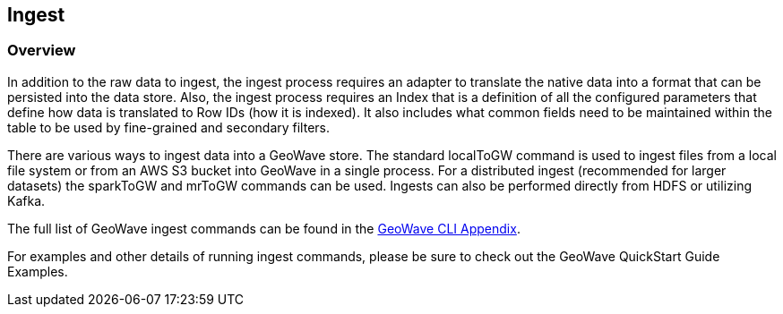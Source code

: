 [[ingest-overview]]
<<<

:linkattrs:

== Ingest

=== Overview

In addition to the raw data to ingest, the ingest process requires an adapter to translate the native data into a format that can be persisted into the data store. Also, the ingest process requires an Index that is a definition of all the configured parameters that define how data is translated to Row IDs (how it is indexed). It also includes what common fields need to be maintained within the table to be used by fine-grained and secondary filters.

There are various ways to ingest data into a GeoWave store. The standard localToGW command is used to ingest files from a local file system or from an AWS S3 bucket into GeoWave in a single process. For a distributed ingest (recommended for larger datasets) the sparkToGW and mrToGW commands can be used. Ingests can also be performed directly from HDFS or utilizing Kafka.

The full list of GeoWave ingest commands can be found in the link:commands.html#ingest-commands[GeoWave CLI Appendix^, window="_blank"].

For examples and other details of running ingest commands, please be sure to check out the GeoWave QuickStart Guide Examples.
